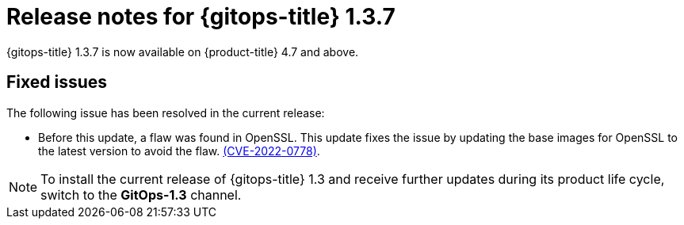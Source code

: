 // Module included in the following assembly:
//
// * gitops/gitops-release-notes.adoc

[id="gitops-release-notes-1-3-7_{context}"]
= Release notes for {gitops-title} 1.3.7

{gitops-title} 1.3.7 is now available on {product-title} 4.7 and above.

[id="fixed-issues-1-3-7_{context}"]
== Fixed issues

The following issue has been resolved in the current release:

* Before this update, a flaw was found in OpenSSL. This update fixes the issue by updating the base images for OpenSSL to the latest version to avoid the flaw. link:https://access.redhat.com/security/cve/CVE-2022-0778[(CVE-2022-0778)].

[NOTE]
====
To install the current release of {gitops-title} 1.3 and receive further updates during its product life cycle, switch to the **GitOps-1.3** channel.
====